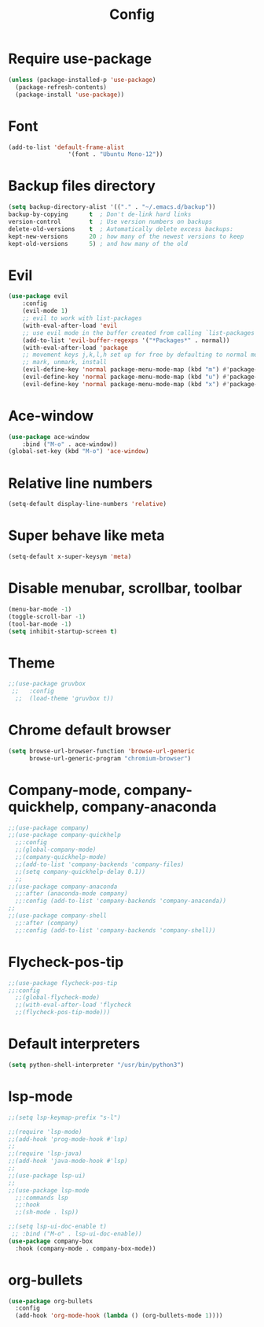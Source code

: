 #+TITLE: Config
* Require use-package
  #+BEGIN_SRC emacs-lisp
(unless (package-installed-p 'use-package)
  (package-refresh-contents)
  (package-install 'use-package))  
#+END_SRC
* Font
  #+BEGIN_SRC emacs-lisp
      (add-to-list 'default-frame-alist
                       '(font . "Ubuntu Mono-12"))
  #+END_SRC
* Backup files directory
  #+BEGIN_SRC emacs-lisp
    (setq backup-directory-alist '(("." . "~/.emacs.d/backup"))
    backup-by-copying      t  ; Don't de-link hard links
    version-control        t  ; Use version numbers on backups
    delete-old-versions    t  ; Automatically delete excess backups:
    kept-new-versions      20 ; how many of the newest versions to keep
    kept-old-versions      5) ; and how many of the old
  #+END_SRC
* Evil
  #+BEGIN_SRC emacs-lisp
(use-package evil
    :config
    (evil-mode 1)
    ;; evil to work with list-packages
    (with-eval-after-load 'evil
    ;; use evil mode in the buffer created from calling `list-packages'.
    (add-to-list 'evil-buffer-regexps '("*Packages*" . normal))
    (with-eval-after-load 'package
    ;; movement keys j,k,l,h set up for free by defaulting to normal mode.
    ;; mark, unmark, install
    (evil-define-key 'normal package-menu-mode-map (kbd "m") #'package-menu-mark-install)
    (evil-define-key 'normal package-menu-mode-map (kbd "u") #'package-menu-mark-unmark)
    (evil-define-key 'normal package-menu-mode-map (kbd "x") #'package-menu-execute))))
  #+END_SRC
* Ace-window
  #+BEGIN_SRC emacs-lisp
(use-package ace-window
    :bind ("M-o" . ace-window))
(global-set-key (kbd "M-o") 'ace-window)
  #+END_SRC
* Relative line numbers 
  #+BEGIN_SRC emacs-lisp
  (setq-default display-line-numbers 'relative)
  #+END_SRC
* Super behave like meta
  #+BEGIN_SRC emacs-lisp
(setq-default x-super-keysym 'meta)
  #+END_SRC
* Disable menubar, scrollbar, toolbar
  #+BEGIN_SRC emacs-lisp
(menu-bar-mode -1)
(toggle-scroll-bar -1)
(tool-bar-mode -1)
(setq inhibit-startup-screen t)
  #+END_SRC
* Theme
  #+BEGIN_SRC emacs-lisp
;;(use-package gruvbox
 ;;   :config
  ;;  (load-theme 'gruvbox t))
  #+END_SRC
* Chrome default browser
  #+BEGIN_SRC emacs-lisp
(setq browse-url-browser-function 'browse-url-generic
      browse-url-generic-program "chromium-browser")
  #+END_SRC
* Company-mode, company-quickhelp, company-anaconda
  #+BEGIN_SRC emacs-lisp
  ;;(use-package company)
  ;;(use-package company-quickhelp 
    ;;:config
    ;;(global-company-mode)
    ;;(company-quickhelp-mode)
    ;;(add-to-list 'company-backends 'company-files)
    ;;(setq company-quickhelp-delay 0.1))
    ;;
  ;;(use-package company-anaconda
    ;;:after (anaconda-mode company)
    ;;:config (add-to-list 'company-backends 'company-anaconda))
  ;;
  ;;(use-package company-shell 
    ;;:after (company)
    ;;:config (add-to-list 'company-backends 'company-shell))
  #+END_SRC
* Flycheck-pos-tip
  #+BEGIN_SRC emacs-lisp
  ;;(use-package flycheck-pos-tip
  ;;:config
    ;;(global-flycheck-mode)
    ;;(with-eval-after-load 'flycheck
	;;(flycheck-pos-tip-mode)))
  #+END_SRC
* Default interpreters
  #+BEGIN_SRC emacs-lisp
(setq python-shell-interpreter "/usr/bin/python3")
  #+END_SRC
* lsp-mode
#+BEGIN_SRC emacs-lisp
;;(setq lsp-keymap-prefix "s-l")

;;(require 'lsp-mode)
;;(add-hook 'prog-mode-hook #'lsp)
;;
;;(require 'lsp-java)
;;(add-hook 'java-mode-hook #'lsp)
;;
;;(use-package lsp-ui)
;;
;;(use-package lsp-mode
  ;;:commands lsp
  ;;:hook
  ;;(sh-mode . lsp))

;;(setq lsp-ui-doc-enable t)
 ;; :bind ("M-o" . lsp-ui-doc-enable))
(use-package company-box
  :hook (company-mode . company-box-mode))
#+END_SRC
* org-bullets
  #+BEGIN_SRC emacs-lisp
  (use-package org-bullets
    :config
    (add-hook 'org-mode-hook (lambda () (org-bullets-mode 1))))
  #+END_SRC
